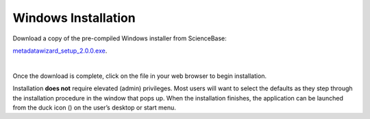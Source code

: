 ====================
Windows Installation
====================

| Download a copy of the pre-compiled Windows installer from ScienceBase:
`metadatawizard_setup_2.0.0.exe
<https://www.sciencebase.gov/catalog/item/590ca827e4b0e541a038e3f7>`_.

|
Once the download is complete, click on the file in your web browser to begin installation.

.. image:: img/Download.png
   :width: 600pt
   :align: left

Installation **does not** require elevated (admin) privileges. Most users will want to select the defaults as they step through the installation procedure in the window that pops up. When the installation finishes, the application can be launched from the duck icon (|duck|) on the user’s desktop or start menu.

.. |duck| image:: img/duck.png
   :width: 18pt
